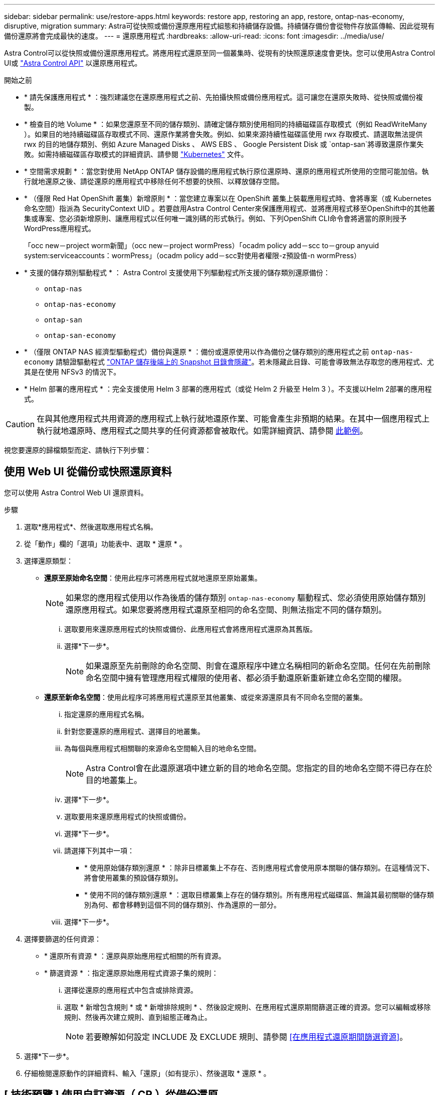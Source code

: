 ---
sidebar: sidebar 
permalink: use/restore-apps.html 
keywords: restore app, restoring an app, restore, ontap-nas-economy, disruptive, migration 
summary: Astra可從快照或備份還原應用程式組態和持續儲存設備。持續儲存備份會從物件存放區傳輸、因此從現有備份還原將會完成最快的速度。 
---
= 還原應用程式
:hardbreaks:
:allow-uri-read: 
:icons: font
:imagesdir: ../media/use/


[role="lead"]
Astra Control可以從快照或備份還原應用程式。將應用程式還原至同一個叢集時、從現有的快照還原速度會更快。您可以使用Astra Control UI或 https://docs.netapp.com/us-en/astra-automation["Astra Control API"^] 以還原應用程式。

.開始之前
* * 請先保護應用程式 * ：強烈建議您在還原應用程式之前、先拍攝快照或備份應用程式。這可讓您在還原失敗時、從快照或備份複製。
* * 檢查目的地 Volume * ：如果您還原至不同的儲存類別、請確定儲存類別使用相同的持續磁碟區存取模式（例如 ReadWriteMany ）。如果目的地持續磁碟區存取模式不同、還原作業將會失敗。例如、如果來源持續性磁碟區使用 rwx 存取模式、請選取無法提供 rwx 的目的地儲存類別、例如 Azure Managed Disks 、 AWS EBS 、 Google Persistent Disk 或 `ontap-san`將導致還原作業失敗。如需持續磁碟區存取模式的詳細資訊、請參閱 https://kubernetes.io/docs/concepts/storage/persistent-volumes/#access-modes["Kubernetes"^] 文件。
* * 空間需求規劃 * ：當您對使用 NetApp ONTAP 儲存設備的應用程式執行原位還原時、還原的應用程式所使用的空間可能加倍。執行就地還原之後、請從還原的應用程式中移除任何不想要的快照、以釋放儲存空間。
* * （僅限 Red Hat OpenShift 叢集）新增原則 * ：當您建立專案以在 OpenShift 叢集上裝載應用程式時、會將專案（或 Kubernetes 命名空間）指派為 SecurityContext UID 。若要啟用Astra Control Center來保護應用程式、並將應用程式移至OpenShift中的其他叢集或專案、您必須新增原則、讓應用程式以任何唯一識別碼的形式執行。例如、下列OpenShift CLI命令會將適當的原則授予WordPress應用程式。
+
「occ new－project worm新聞」（occ new－project wormPress）「ocadm policy add－scc to－group anyuid system:serviceaccounts：wormPress」（ocadm policy add－scc對使用者權限-z預設值-n wormPress）

* * 支援的儲存類別驅動程式 * ： Astra Control 支援使用下列驅動程式所支援的儲存類別還原備份：
+
** `ontap-nas`
** `ontap-nas-economy`
** `ontap-san`
** `ontap-san-economy`


* * （僅限 ONTAP NAS 經濟型驅動程式）備份與還原 * ：備份或還原使用以作為備份之儲存類別的應用程式之前 `ontap-nas-economy` 請驗證驅動程式 link:../use/protect-apps.html#enable-backup-and-restore-for-ontap-nas-economy-operations["ONTAP 儲存後端上的 Snapshot 目錄會隱藏"]。若未隱藏此目錄、可能會導致無法存取您的應用程式、尤其是在使用 NFSv3 的情況下。
* * Helm 部署的應用程式 * ：完全支援使用 Helm 3 部署的應用程式（或從 Helm 2 升級至 Helm 3 ）。不支援以Helm 2部署的應用程式。


[CAUTION]
====
在與其他應用程式共用資源的應用程式上執行就地還原作業、可能會產生非預期的結果。在其中一個應用程式上執行就地還原時、應用程式之間共享的任何資源都會被取代。如需詳細資訊、請參閱 <<應用程式與其他應用程式共用資源的就地還原複雜度,此範例>>。

====
視您要還原的歸檔類型而定、請執行下列步驟：



== 使用 Web UI 從備份或快照還原資料

您可以使用 Astra Control Web UI 還原資料。

.步驟
. 選取*應用程式*、然後選取應用程式名稱。
. 從「動作」欄的「選項」功能表中、選取 * 還原 * 。
. 選擇還原類型：
+
** *還原至原始命名空間*：使用此程序可將應用程式就地還原至原始叢集。
+

NOTE: 如果您的應用程式使用以作為後盾的儲存類別 `ontap-nas-economy` 驅動程式、您必須使用原始儲存類別還原應用程式。如果您要將應用程式還原至相同的命名空間、則無法指定不同的儲存類別。

+
... 選取要用來還原應用程式的快照或備份、此應用程式會將應用程式還原為其舊版。
... 選擇*下一步*。
+

NOTE: 如果還原至先前刪除的命名空間、則會在還原程序中建立名稱相同的新命名空間。任何在先前刪除命名空間中擁有管理應用程式權限的使用者、都必須手動還原新重新建立命名空間的權限。



** *還原至新命名空間*：使用此程序可將應用程式還原至其他叢集、或從來源還原具有不同命名空間的叢集。
+
... 指定還原的應用程式名稱。
... 針對您要還原的應用程式、選擇目的地叢集。
... 為每個與應用程式相關聯的來源命名空間輸入目的地命名空間。
+

NOTE: Astra Control會在此還原選項中建立新的目的地命名空間。您指定的目的地命名空間不得已存在於目的地叢集上。

... 選擇*下一步*。
... 選取要用來還原應用程式的快照或備份。
... 選擇*下一步*。
... 請選擇下列其中一項：
+
**** * 使用原始儲存類別還原 * ：除非目標叢集上不存在、否則應用程式會使用原本關聯的儲存類別。在這種情況下、將會使用叢集的預設儲存類別。
**** * 使用不同的儲存類別還原 * ：選取目標叢集上存在的儲存類別。所有應用程式磁碟區、無論其最初關聯的儲存類別為何、都會移轉到這個不同的儲存類別、作為還原的一部分。


... 選擇*下一步*。




. 選擇要篩選的任何資源：
+
** * 還原所有資源 * ：還原與原始應用程式相關的所有資源。
** * 篩選資源 * ：指定還原原始應用程式資源子集的規則：
+
... 選擇從還原的應用程式中包含或排除資源。
... 選取 * 新增包含規則 * 或 * 新增排除規則 * 、然後設定規則、在應用程式還原期間篩選正確的資源。您可以編輯或移除規則、然後再次建立規則、直到組態正確為止。
+

NOTE: 若要瞭解如何設定 INCLUDE 及 EXCLUDE 規則、請參閱 <<在應用程式還原期間篩選資源>>。





. 選擇*下一步*。
. 仔細檢閱還原動作的詳細資料、輸入「還原」（如有提示）、然後選取 * 還原 * 。




== [ 技術預覽 ] 使用自訂資源（ CR ）從備份還原

您可以使用自訂資源（ CR ）檔案、將備份資料還原至不同的命名空間或原始來源命名空間。

[role="tabbed-block"]
====
.使用 CR 從備份還原
--
.步驟
. 建立自訂資源（ CR ）檔案並命名 `astra-control-backup-restore-cr.yaml`。更新括弧 <> 中的值以符合 Astra Control 環境和叢集組態：
+
** <CR_NAME> ：此 CR 作業的名稱；請為您的環境選擇合理的名稱。
** <ASTRA_CONNECTOR_NAMESPACE> ：安裝 Astra Connector 的命名空間。
** <APPVAULT_NAME> ：儲存備份內容的 AppVault 名稱。
** <BACKUP_PATH> ：儲存備份內容的 AppVault 內部路徑。例如：
+
[listing]
----
minio_1343ff5e-4c41-46b5-af00/backups/schedule-20231213023800_94347756-9d9b-401d-a0c3
----
** <SOURCE_NAMESPACE> ：還原作業的來源命名空間。
** <DESTINATION_NAMESPACE> ：還原作業的目的地命名空間。
+
[source, yaml]
----
apiVersion: astra.netapp.io/v1
kind: BackupRestore
metadata:
  name: <CR_NAME>
  namespace: <ASTRA_CONNECTOR_NAMESPACE>
spec:
  appVaultRef: <APPVAULT_NAME>
  appArchivePath: <BACKUP_PATH>
  namespaceMapping: [{"source": "<SOURCE_NAMESPACE>", "target": "<DESTINATION_NAMESPACE>"}]
----


. （選用）如果您只需要選取應用程式的某些資源進行還原、請新增篩選功能、以包含或排除標記有特定標籤的資源：
+
** 「 <INCLUDE-EXCLUDE> 」： _ （篩選所需） _ 使用 `include` 或 `exclude` 包括或排除在資源管理器中定義的資源。新增下列資源配置工具參數、以定義要納入或排除的資源：
+
*** <GROUP> ： _ （選用） _ 要篩選的資源群組。
*** <KIND> ： _ （選擇性） _ 要篩選的資源種類。
*** <VERSION> ： _ （選用） _ 要篩選的資源版本。
*** <NAMES> ：要篩選之資源的 Kubernetes metadata.name 欄位中的 _ （選用） _ 名稱。
*** <NAMESPACES> ： _ （選用） _ 要篩選之資源的 Kubernetes metadata.name 欄位中的命名空間。
*** <SELECTORS> ： _ （選擇性） _ 資源的 Kubernetes metadata.name 欄位中的標籤選取器字串、如中所定義 https://kubernetes.io/docs/concepts/overview/working-with-objects/labels/#label-selectors["Kubernetes文件"^]。範例： `"trident.netapp.io/os=linux"`。
+
範例：

+
[source, yaml]
----
spec:
    resourceFilter:
        resourceSelectionCriteria: "<INCLUDE-EXCLUDE>"
        resourceMatchers:
           group: <GROUP>
           kind: <KIND>
           version: <VERSION>
           names: <NAMES>
           namespaces: <NAMESPACES>
           labelSelectors: <SELECTORS>
----




. 填入之後 `astra-control-backup-restore-cr.yaml` 使用正確值的檔案、請套用 CR ：
+
[source, console]
----
kubectl apply -f astra-control-backup-restore-cr.yaml
----


--
.使用 CR 從備份還原至原始命名空間
--
.步驟
. 建立自訂資源（ CR ）檔案並命名 `astra-control-backup-ipr-cr.yaml`。更新括弧 <> 中的值以符合 Astra Control 環境和叢集組態：
+
** <CR_NAME> ：此 CR 作業的名稱；請為您的環境選擇合理的名稱。
** <ASTRA_CONNECTOR_NAMESPACE> ：安裝 Astra Connector 的命名空間。這應該是建立備份的命名空間。
** <APPVAULT_NAME> ：儲存備份內容的 AppVault 名稱。
** <BACKUP_PATH> ：儲存備份內容的 AppVault 內部路徑。例如：
+
[listing]
----
minio_1343ff5e-4c41-46b5-af00/backups/schedule-20231213023800_94347756-9d9b-401d-a0c3
----
+
[source, yaml]
----
apiVersion: astra.netapp.io/v1
kind: BackupInplaceRestore
metadata:
  name: <CR_NAME>
  namespace: <ASTRA_CONNECTOR_NAMESPACE>
spec:
  appVaultRef: <APPVAULT_NAME>
  appArchivePath: <BACKUP_PATH>
----


. （選用）如果您只需要選取應用程式的某些資源進行還原、請新增篩選功能、以包含或排除標記有特定標籤的資源：
+
** 「 <INCLUDE-EXCLUDE> 」： _ （篩選所需） _ 使用 `include` 或 `exclude` 包括或排除在資源管理器中定義的資源。新增下列資源配置工具參數、以定義要納入或排除的資源：
+
*** <GROUP> ： _ （選用） _ 要篩選的資源群組。
*** <KIND> ： _ （選擇性） _ 要篩選的資源種類。
*** <VERSION> ： _ （選用） _ 要篩選的資源版本。
*** <NAMES> ：要篩選之資源的 Kubernetes metadata.name 欄位中的 _ （選用） _ 名稱。
*** <NAMESPACES> ： _ （選用） _ 要篩選之資源的 Kubernetes metadata.name 欄位中的命名空間。
*** <SELECTORS> ： _ （選擇性） _ 資源的 Kubernetes metadata.name 欄位中的標籤選取器字串、如中所定義 https://kubernetes.io/docs/concepts/overview/working-with-objects/labels/#label-selectors["Kubernetes文件"^]。範例： `"trident.netapp.io/os=linux"`。
+
範例：

+
[source, yaml]
----
spec:
    resourceFilter:
        resourceSelectionCriteria: "<INCLUDE-EXCLUDE>"
        resourceMatchers:
           group: <GROUP>
           kind: <KIND>
           version: <VERSION>
           names: <NAMES>
           namespaces: <NAMESPACES>
           labelSelectors: <SELECTORS>
----




. 填入之後 `astra-control-backup-ipr-cr.yaml` 使用正確值的檔案、請套用 CR ：
+
[source, console]
----
kubectl apply -f astra-control-backup-ipr-cr.yaml
----


--
====


== [ 技術預覽 ] 使用自訂資源（ CR ）從快照還原

您可以使用自訂資源（ CR ）檔案、將資料從快照還原至不同的命名空間或原始來源命名空間。

[role="tabbed-block"]
====
.使用 CR 從快照還原
--
.步驟
. 建立自訂資源（ CR ）檔案並命名 `astra-control-snapshot-restore-cr.yaml`。更新括弧 <> 中的值以符合 Astra Control 環境和叢集組態：
+
** <CR_NAME> ：此 CR 作業的名稱；請為您的環境選擇合理的名稱。
** <ASTRA_CONNECTOR_NAMESPACE> ：安裝 Astra Connector 的命名空間。
** <APPVAULT_NAME> ：儲存備份內容的 AppVault 名稱。
** <BACKUP_PATH> ：儲存備份內容的 AppVault 內部路徑。例如：
+
[listing]
----
minio_1343ff5e-4c41-46b5-af00/backups/schedule-20231213023800_94347756-9d9b-401d-a0c3
----
** <SOURCE_NAMESPACE> ：還原作業的來源命名空間。
** <DESTINATION_NAMESPACE> ：還原作業的目的地命名空間。
+
[source, yaml]
----
apiVersion: astra.netapp.io/v1
kind: SnapshotRestore
metadata:
  name: <CR_NAME>
  namespace: <ASTRA_CONNECTOR_NAMESPACE>
spec:
  appArchivePath: <BACKUP_PATH>
  appVaultRef: <APPVAULT_NAME>
  namespaceMapping: [{"source": "<SOURCE_NAMESPACE>", "destination": "<DESTINATION_NAMESPACE>"}]
----


. （選用）如果您只需要選取應用程式的某些資源進行還原、請新增篩選功能、以包含或排除標記有特定標籤的資源：
+
** 「 <INCLUDE-EXCLUDE> 」： _ （篩選所需） _ 使用 `include` 或 `exclude` 包括或排除在資源管理器中定義的資源。新增下列資源配置工具參數、以定義要納入或排除的資源：
+
*** <GROUP> ： _ （選用） _ 要篩選的資源群組。
*** <KIND> ： _ （選擇性） _ 要篩選的資源種類。
*** <VERSION> ： _ （選用） _ 要篩選的資源版本。
*** <NAMES> ：要篩選之資源的 Kubernetes metadata.name 欄位中的 _ （選用） _ 名稱。
*** <NAMESPACES> ： _ （選用） _ 要篩選之資源的 Kubernetes metadata.name 欄位中的命名空間。
*** <SELECTORS> ： _ （選擇性） _ 資源的 Kubernetes metadata.name 欄位中的標籤選取器字串、如中所定義 https://kubernetes.io/docs/concepts/overview/working-with-objects/labels/#label-selectors["Kubernetes文件"^]。範例： `"trident.netapp.io/os=linux"`。
+
範例：

+
[source, yaml]
----
spec:
    resourceFilter:
        resourceSelectionCriteria: "<INCLUDE-EXCLUDE>"
        resourceMatchers:
           group: <GROUP>
           kind: <KIND>
           version: <VERSION>
           names: <NAMES>
           namespaces: <NAMESPACES>
           labelSelectors: <SELECTORS>
----




. 填入之後 `astra-control-snapshot-restore-cr.yaml` 使用正確值的檔案、請套用 CR ：
+
[source, console]
----
kubectl apply -f astra-control-snapshot-restore-cr.yaml
----


--
.使用 CR 從快照還原至原始命名空間
--
.步驟
. 建立自訂資源（ CR ）檔案並命名 `astra-control-snapshot-ipr-cr.yaml`。更新括弧 <> 中的值以符合 Astra Control 環境和叢集組態：
+
** <CR_NAME> ：此 CR 作業的名稱；請為您的環境選擇合理的名稱。
** <ASTRA_CONNECTOR_NAMESPACE> ：安裝 Astra Connector 的命名空間。這應該是建立快照的命名空間。
** <APPVAULT_NAME> ：儲存備份內容的 AppVault 名稱。
** <BACKUP_PATH> ：儲存備份內容的 AppVault 內部路徑。例如：
+
[listing]
----
minio_1343ff5e-4c41-46b5-af00/backups/schedule-20231213023800_94347756-9d9b-401d-a0c3
----
+
[source, yaml]
----
apiVersion: astra.netapp.io/v1
kind: SnapshotInplaceRestore
metadata:
  name: <CR_NAME>
  namespace: <ASTRA_CONNECTOR_NAMESPACE>
spec:
  appArchivePath: <BACKUP_PATH>
  appVaultRef: <APPVAULT_NAME>
----


. （選用）如果您只需要選取應用程式的某些資源進行還原、請新增篩選功能、以包含或排除標記有特定標籤的資源：
+
** 「 <INCLUDE-EXCLUDE> 」： _ （篩選所需） _ 使用 `include` 或 `exclude` 包括或排除在資源管理器中定義的資源。新增下列資源配置工具參數、以定義要納入或排除的資源：
+
*** <GROUP> ： _ （選用） _ 要篩選的資源群組。
*** <KIND> ： _ （選擇性） _ 要篩選的資源種類。
*** <VERSION> ： _ （選用） _ 要篩選的資源版本。
*** <NAMES> ：要篩選之資源的 Kubernetes metadata.name 欄位中的 _ （選用） _ 名稱。
*** <NAMESPACES> ： _ （選用） _ 要篩選之資源的 Kubernetes metadata.name 欄位中的命名空間。
*** <SELECTORS> ： _ （選擇性） _ 資源的 Kubernetes metadata.name 欄位中的標籤選取器字串、如中所定義 https://kubernetes.io/docs/concepts/overview/working-with-objects/labels/#label-selectors["Kubernetes文件"^]。範例： `"trident.netapp.io/os=linux"`。
+
範例：

+
[source, yaml]
----
spec:
    resourceFilter:
        resourceSelectionCriteria: "<INCLUDE-EXCLUDE>"
        resourceMatchers:
           group: <GROUP>
           kind: <KIND>
           version: <VERSION>
           names: <NAMES>
           namespaces: <NAMESPACES>
           labelSelectors: <SELECTORS>
----




. 填入之後 `astra-control-snapshot-ipr-cr.yaml` 使用正確值的檔案、請套用 CR ：
+
[source, console]
----
kubectl apply -f astra-control-snapshot-ipr-cr.yaml
----


--
====
.結果
Astra Control會根據您提供的資訊還原應用程式。如果您就地還原應用程式、現有持續磁碟區的內容會由還原應用程式的持續磁碟區內容取代。


NOTE: 在資料保護作業（複製、備份或還原）及後續持續調整磁碟區大小之後、新的磁碟區大小會在網路UI中顯示、延遲最多20分鐘。資料保護作業只需幾分鐘就能成功完成、您可以使用儲存後端的管理軟體來確認磁碟區大小的變更。


IMPORTANT: 任何具有命名空間限制的成員使用者、都可以使用命名空間名稱/ ID或命名空間標籤、將應用程式複製或還原到同一個叢集上的新命名空間、或是組織帳戶中的任何其他叢集。不過、相同的使用者無法存取新命名空間中的複製或還原應用程式。在複製或還原作業建立新命名空間之後、帳戶管理員 / 擁有者可以編輯成員使用者帳戶、並更新受影響使用者的角色限制、以授予新命名空間的存取權。



== 在應用程式還原期間篩選資源

您可以將篩選規則新增至 link:../use/restore-apps.html["還原"] 將指定要從還原的應用程式中包含或排除的現有應用程式資源的作業。您可以根據指定的命名空間、標籤或 GVK （ GroupVersionKind ）來包含或排除資源。

.展開以深入瞭解納入和排除案例
[%collapsible]
====
* * 您選擇包含原始命名空間的 INCLUDE 規則（原地還原） * ：您在規則中定義的現有應用程式資源將會刪除、並由您用於還原的選定快照或備份中的資源取代。您未在「包括」規則中指定的任何資源將保持不變。
* * 您選擇包含新命名空間的 INCLUDE 規則 * ：使用該規則在還原的應用程式中選取所需的特定資源。您未在「包括」規則中指定的任何資源將不會包含在還原的應用程式中。
* * 您選擇具有原始命名空間的排除規則（就地還原） * ：您指定要排除的資源將不會還原、並保持不變。您未指定排除的資源將會從快照或備份還原。如果對應的 StateSetSet 是篩選資源的一部分、則持續磁碟區上的所有資料都會被刪除並重新建立。
* * 您選取含有新命名空間的排除規則 * ：使用規則選取您要從還原的應用程式中移除的特定資源。您未指定排除的資源將會從快照或備份還原。


====
規則可以是「包含」或「排除」類型。合併資源包容與排除的規則無法使用。

.步驟
. 在您選擇篩選資源並在「還原應用程式」精靈中選取「包含」或「排除」選項之後、請選取 * 新增「包括」規則 * 或 * 新增排除規則 * 。
+

NOTE: 您無法排除 Astra Control 自動包含的任何叢集範圍資源。

. 設定篩選規則：
+

NOTE: 您必須指定至少一個命名空間、標籤或 GVK 。請確保套用篩選規則後保留的任何資源、足以讓還原的應用程式保持正常狀態。

+
.. 選取規則的特定命名空間。如果您沒有進行選擇、篩選器將會使用所有命名空間。
+

NOTE: 如果您的應用程式原本包含多個命名空間、而您將其還原至新命名空間、則即使所有命名空間不包含資源、也會建立這些命名空間。

.. （選用）輸入資源名稱。
.. （選用） * 標籤選取器 * ：包含 A https://kubernetes.io/docs/concepts/overview/working-with-objects/labels/#label-selectors["標籤選取器"^] 新增至規則。標籤選取器僅用於篩選符合所選標籤的資源。
.. （選用）選取 * 使用設定為篩選資源 * 的 GVK （ GroupVersionKind ）、以取得其他篩選選項。
+

NOTE: 如果您使用的是 GVK 篩選器、則必須指定版本和種類。

+
... （選用） * 群組 * ：從下拉式清單中選取 Kubernetes API 群組。
... * 種類 * ：從下拉式清單中、選取要在篩選器中使用的 Kubernetes 資源類型的物件架構。
... * 版本 * ：選取 Kubernetes API 版本。




. 根據您的輸入項目來檢閱建立的規則。
. 選取*「Add*」。
+

TIP: 您可以根據需要建立任意數量的資源、包括和排除規則。這些規則會在您開始作業之前顯示在還原應用程式摘要中。





== 應用程式與其他應用程式共用資源的就地還原複雜度

您可以在與其他應用程式共用資源的應用程式上執行就地還原作業、並產生非預期的結果。在其中一個應用程式上執行就地還原時、應用程式之間共享的任何資源都會被取代。

以下是使用 NetApp SnapMirror 複寫進行還原時、造成不必要情況的範例案例：

. 您可以定義應用程式 `app1` 使用命名空間 `ns1`。
. 您可以設定的複寫關係 `app1`。
. 您可以定義應用程式 `app2` （在同一個叢集上）使用命名空間 `ns1` 和 `ns2`。
. 您可以設定的複寫關係 `app2`。
. 您可以針對進行反轉複寫 `app2`。這會導致 `app1` 要停用的來源叢集上的應用程式。

